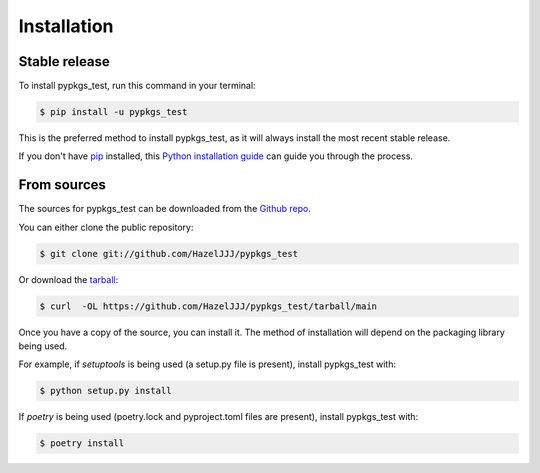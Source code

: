 .. highlight:: shell

============
Installation
============


Stable release
--------------

To install pypkgs_test, run this command in your terminal:

.. code-block:: console

    $ pip install -u pypkgs_test

This is the preferred method to install pypkgs_test, as it will always install the most recent stable release.

If you don't have `pip`_ installed, this `Python installation guide`_ can guide
you through the process.

.. _pip: https://pip.pypa.io
.. _Python installation guide: http://docs.python-guide.org/en/latest/starting/installation/


From sources
------------

The sources for pypkgs_test can be downloaded from the `Github repo`_.

You can either clone the public repository:

.. code-block:: console

    $ git clone git://github.com/HazelJJJ/pypkgs_test

Or download the `tarball`_:

.. code-block:: console

    $ curl  -OL https://github.com/HazelJJJ/pypkgs_test/tarball/main

Once you have a copy of the source, you can install it. The method of installation will depend on the packaging library being used.

For example, if `setuptools` is being used (a setup.py file is present), install pypkgs_test with:

.. code-block:: console

    $ python setup.py install

If `poetry` is being used (poetry.lock and pyproject.toml files are present), install pypkgs_test with:

.. code-block:: console

    $ poetry install


.. _Github repo: https://github.com/HazelJJJ/pypkgs_test
.. _tarball: https://github.com/HazelJJJ/pypkgs_test/tarball/master

